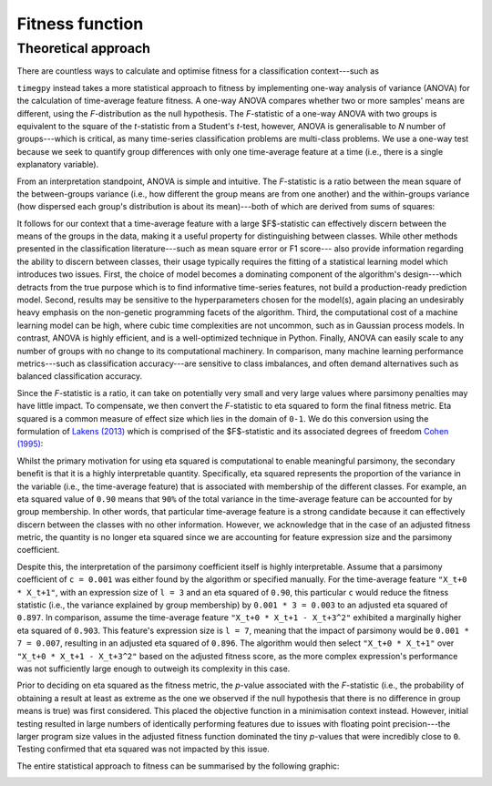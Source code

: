 Fitness function
================

Theoretical approach
--------------------

There are countless ways to calculate and optimise fitness for a classification context---such as 

``timegpy`` instead takes a more statistical approach to fitness by implementing one-way analysis of variance (ANOVA) for the calculation of time-average feature fitness. A one-way ANOVA compares whether two or more samples' means are different, using the *F*-distribution as the null hypothesis. The *F*-statistic of a one-way ANOVA with two groups is equivalent to the square of the *t*-statistic from a Student's *t*-test, however, ANOVA is generalisable to *N* number of groups---which is critical, as many time-series classification problems are multi-class problems. We use a one-way test because we seek to quantify group differences with only one time-average feature at a time (i.e., there is a single explanatory variable).

From an interpretation standpoint, ANOVA is simple and intuitive. The *F*-statistic is a ratio between the mean square of the between-groups variance (i.e., how different the group means are from one another) and the within-groups variance (how dispersed each group's distribution is about its mean)---both of which are derived from sums of squares:

.. image:: images/anova_f.png
  :width: 400
  :alt: Sums of squares equation for ANOVA.

It follows for our context that a time-average feature with a large $F$-statistic can effectively discern between the means of the groups in the data, making it a useful property for distinguishing between classes. While other methods presented in the classification literature---such as mean square error or F1 score--- also provide information regarding the ability to discern between classes, their usage typically requires the fitting of a statistical learning model which introduces two issues. First, the choice of model becomes a dominating component of the algorithm's design---which detracts from the true purpose which is to find informative time-series features, not build a production-ready prediction model. Second, results may be sensitive to the hyperparameters chosen for the model(s), again placing an undesirably heavy emphasis on the non-genetic programming facets of the algorithm. Third, the computational cost of a machine learning model can be high, where cubic time complexities are not uncommon, such as in Gaussian process models. In contrast, ANOVA is highly efficient, and is a well-optimized technique in Python. Finally, ANOVA can easily scale to any number of groups with no change to its computational machinery. In comparison, many machine learning performance metrics---such as classification accuracy---are sensitive to class imbalances, and often demand alternatives such as balanced classification accuracy.

Since the *F*-statistic is a ratio, it can take on potentially very small and very large values where parsimony penalties may have little impact. To compensate, we then convert the *F*-statistic to eta squared to form the final fitness metric. Eta squared is a common measure of effect size which lies in the domain of ``0-1``. We do this conversion using the formulation of `Lakens (2013) <https://www.frontiersin.org/journals/psychology/articles/10.3389/fpsyg.2013.00863>`_ which is comprised of the $F$-statistic and its associated degrees of freedom `Cohen (1995) <https://psycnet.apa.org/record/1995-12080-001>`_:

.. image:: images/eta2.png
  :width: 400
  :alt: Equation to calculate eta squared from an ANOVA.

Whilst the primary motivation for using eta squared is computational to enable meaningful parsimony, the secondary benefit is that it is a highly interpretable quantity. Specifically, eta squared represents the proportion of the variance in the variable (i.e., the time-average feature) that is associated with membership of the different classes. For example, an eta squared value of ``0.90`` means that ``90%`` of the total variance in the time-average feature can be accounted for by group membership. In other words, that particular time-average feature is a strong candidate because it can effectively discern between the classes with no other information. However, we acknowledge that in the case of an adjusted fitness metric, the quantity is no longer eta squared since we are accounting for feature expression size and the parsimony coefficient.

Despite this, the interpretation of the parsimony coefficient itself is highly interpretable. Assume that a parsimony coefficient of ``c = 0.001`` was either found by the algorithm or specified manually. For the time-average feature ``"X_t+0 * X_t+1"``, with an expression size of ``l = 3`` and an eta squared of ``0.90``, this particular ``c`` would reduce the fitness statistic (i.e., the variance explained by group membership) by ``0.001 * 3 = 0.003`` to an adjusted eta squared of ``0.897``. In comparison, assume the time-average feature ``"X_t+0 * X_t+1 - X_t+3^2"`` exhibited a marginally higher eta squared of ``0.903``. This feature's expression size is ``l = 7``, meaning that the impact of parsimony would be ``0.001 * 7 = 0.007``, resulting in an adjusted eta squared of ``0.896``. The algorithm would then select ``"X_t+0 * X_t+1"`` over ``"X_t+0 * X_t+1 - X_t+3^2"`` based on the adjusted fitness score, as the more complex expression's performance was not sufficiently large enough to outweigh its complexity in this case.

Prior to deciding on eta squared as the fitness metric, the *p*-value associated with the *F*-statistic (i.e., the probability of obtaining a result at least as extreme as the one we observed if the null hypothesis that there is no difference in group means is true) was first considered. This placed the objective function in a minimisation context instead. However, initial testing resulted in large numbers of identically performing features due to issues with floating point precision---the larger program size values in the adjusted fitness function dominated the tiny *p*-values that were incredibly close to ``0``. Testing confirmed that eta squared was not impacted by this issue.

The entire statistical approach to fitness can be summarised by the following graphic:

.. image:: images/anova.png
  :width: 600
  :alt: Equation to calculate eta squared from an ANOVA.
